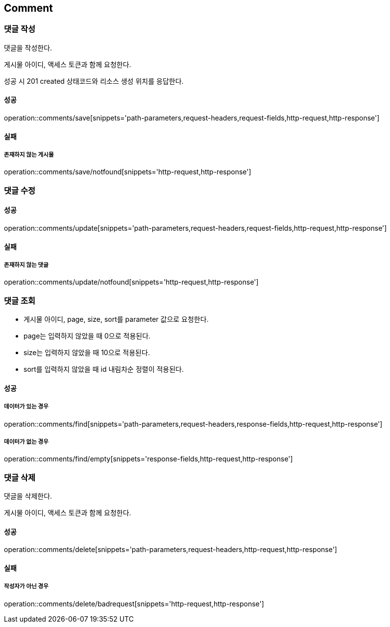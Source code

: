 [[Comment]]
== Comment

=== 댓글 작성
댓글을 작성한다.

게시물 아이디, 액세스 토큰과 함께 요청한다.

성공 시 201 created 상태코드와 리소스 생성 위치를 응답한다.

==== 성공
operation::comments/save[snippets='path-parameters,request-headers,request-fields,http-request,http-response']

==== 실패
===== 존재하지 않는 게시물
operation::comments/save/notfound[snippets='http-request,http-response']

=== 댓글 수정

==== 성공
operation::comments/update[snippets='path-parameters,request-headers,request-fields,http-request,http-response']

==== 실패
===== 존재하지 않는 댓글
operation::comments/update/notfound[snippets='http-request,http-response']

=== 댓글 조회
- 게시물 아이디, page, size, sort를 parameter 값으로 요청한다.
- page는 입력하지 않았을 때 0으로 적용된다.
- size는 입력하지 않았을 때 10으로 적용된다.
- sort를 입력하지 않았을 때 id 내림차순 정렬이 적용된다.

==== 성공
===== 데이터가 있는 경우
operation::comments/find[snippets='path-parameters,request-headers,response-fields,http-request,http-response']

===== 데이터가 없는 경우
operation::comments/find/empty[snippets='response-fields,http-request,http-response']

=== 댓글 삭제
댓글을 삭제한다.

게시물 아이디, 액세스 토큰과 함께 요청한다.

==== 성공
operation::comments/delete[snippets='path-parameters,request-headers,http-request,http-response']

==== 실패
===== 작성자가 아닌 경우
operation::comments/delete/badrequest[snippets='http-request,http-response']